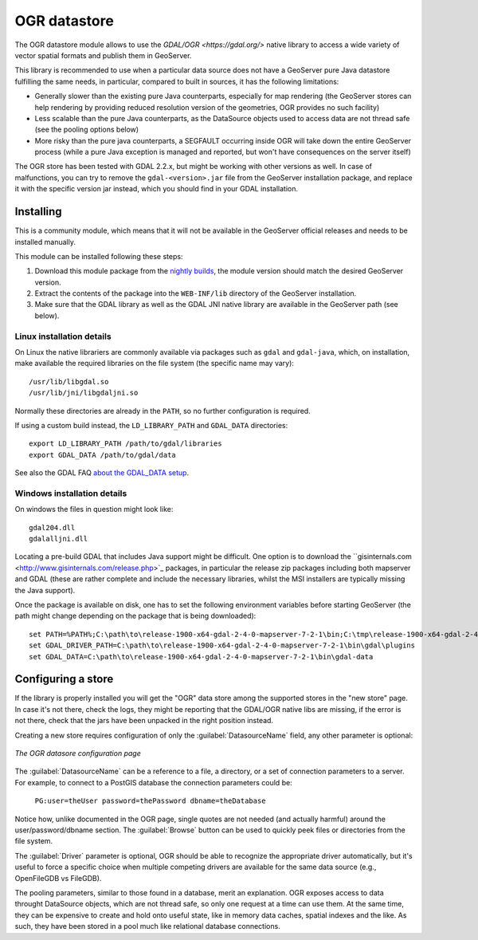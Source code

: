 .. _ogr_store:

OGR datastore
=============

The OGR datastore module allows to use the `GDAL/OGR <https://gdal.org/>` native library 
to access a wide variety of vector spatial formats and publish them in GeoServer.

This library is recommended to use when a particular data source does not have a GeoServer pure Java
datastore fulfilling the same needs, in particular, compared to built in sources, it has the following limitations:

* Generally slower than the existing pure Java counterparts, especially for map rendering (the GeoServer
  stores can help rendering by providing reduced resolution version of the geometries, OGR provides no
  such facility)
* Less scalable than the pure Java counterparts, as the DataSource objects used to access data are not
  thread safe (see the pooling options below)
* More risky than the pure java counterparts, a SEGFAULT occurring inside OGR will take down the entire
  GeoServer process (while a pure Java exception is managed and reported, but won't have consequences
  on the server itself)

The OGR store has been tested with GDAL 2.2.x, but might be working with other versions as well.
In case of malfunctions, you can try to remove the ``gdal-<version>.jar`` file from the GeoServer
installation package, and replace it with the specific version jar instead, which you should find
in your GDAL installation.


Installing
----------

This is a community module, which means that it will not be available in the GeoServer official releases and needs to be installed manually. 

This module can be installed following these steps:

1. Download this module package from the `nightly builds <https://build.geoserver.org/geoserver/>`_, the module version should match the desired GeoServer version.

2. Extract the contents of the package into the ``WEB-INF/lib`` directory of the GeoServer installation.

3. Make sure that the GDAL library as well as the GDAL JNI native library are available in the GeoServer path (see below).

Linux installation details
^^^^^^^^^^^^^^^^^^^^^^^^^^

On Linux the native librariers are commonly available via packages such as ``gdal`` and ``gdal-java``,
which, on installation, make available the required libraries on the file system (the specific name may vary)::

    /usr/lib/libgdal.so
    /usr/lib/jni/libgdaljni.so
    
Normally these directories are already in the ``PATH``, so no further configuration is required.
    
If using a custom build instead, the ``LD_LIBRARY_PATH`` and ``GDAL_DATA`` directories::

    export LD_LIBRARY_PATH /path/to/gdal/libraries
    export GDAL_DATA /path/to/gdal/data

See also the GDAL FAQ `about the GDAL_DATA setup <https://trac.osgeo.org/gdal/wiki/FAQInstallationAndBuilding#HowtosetGDAL_DATAvariable>`_.

Windows installation details
^^^^^^^^^^^^^^^^^^^^^^^^^^^^

On windows the files in question might look like::

   gdal204.dll
   gdalalljni.dll

Locating a pre-build GDAL that includes Java support might be difficult. One option is to download
the ``gisinternals.com <http://www.gisinternals.com/release.php>`_ packages, in particular the 
release zip packages including both mapserver and GDAL (these are rather complete and include the necessary libraries,
whilst the MSI installers are typically missing the Java support).

Once the package is available on disk, one has to set the following environment variables before
starting GeoServer (the path might change depending on the package that is being downloaded)::

    set PATH=%PATH%;C:\path\to\release-1900-x64-gdal-2-4-0-mapserver-7-2-1\bin;C:\tmp\release-1900-x64-gdal-2-4-0-mapserver-7-2-1\bin\gdal\java
    set GDAL_DRIVER_PATH=C:\path\to\release-1900-x64-gdal-2-4-0-mapserver-7-2-1\bin\gdal\plugins
    set GDAL_DATA=C:\path\to\release-1900-x64-gdal-2-4-0-mapserver-7-2-1\bin\gdal-data

Configuring a store
-------------------

If the library is properly installed you will get the "OGR" data store among the supported stores
in the "new store" page. In case it's not there, check the logs, they might be reporting that 
the GDAL/OGR native libs are missing, if the error is not there, check that the jars have been
unpacked in the right position instead.

Creating a new store requires configuration of only the :guilabel:`DatasourceName` field, any other parameter is
optional:

.. figure:: images/store_config.png
   :align: center

   *The OGR datasore configuration page*

The :guilabel:`DatasourceName` can be a reference to a file, a directory, or a set of connection parameters to
a server. For example, to connect to a PostGIS database the connection parameters could be:

   ``PG:user=theUser password=thePassword dbname=theDatabase``

Notice how, unlike documented in the OGR page, single quotes are not needed (and actually harmful) around the
user/password/dbname section.
The :guilabel:`Browse` button can be used to quickly peek files or directories from the file system.

The :guilabel:`Driver` parameter is optional, OGR should be able to recognize the appropriate driver automatically,
but it's useful to force a specific choice when multiple competing drivers are available for the same
data source (e.g., OpenFileGDB vs FileGDB).

The pooling parameters, similar to those found in a database, merit an explanation.
OGR exposes access to data throught DataSource objects, which are not thread safe, so only one
request at a time can use them. At the same time, they can be expensive to create and hold onto
useful state, like in memory data caches, spatial indexes and the like.
As such, they have been stored in a pool much like relational database connections.